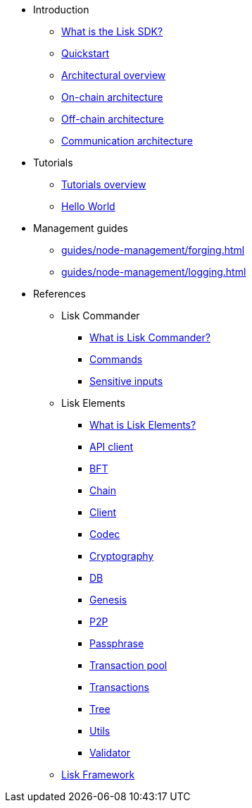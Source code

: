 * Introduction
** xref:index.adoc[What is the Lisk SDK?]
** xref:quickstart.adoc[Quickstart]
** xref:architecture/index.adoc[Architectural overview]
** xref:architecture/on-chain-architecture.adoc[On-chain architecture]
** xref:architecture/off-chain-architecture.adoc[Off-chain architecture]
** xref:architecture/communication-architecture.adoc[Communication architecture]

////
* xref:explanations/consensus.adoc[Blockchain governance]
* xref:guides/app-development/index.adoc[Development guides]
** xref:setup.adoc[Prerequisites]
** xref:guides/app-development/configuration.adoc[Configuring the default application]
** xref:guides/app-development/custom-transactions.adoc[Creating a custom module]
** xref:guides/app-development/interact-with-api.adoc[Interacting with the application]
*** xref:guides/app-development/broadcast.adoc[Broadcasting a transaction]
** xref:guides/app-development/frontend.adoc[Creating a frontend]
** xref:guides/app-development/launch.adoc[Launching of the blockchain application]
////

* Tutorials
** xref:tutorials/index.adoc[Tutorials overview]
** xref:tutorials/hello-world.adoc[Hello World]
* Management guides
** xref:guides/node-management/forging.adoc[]
** xref:guides/node-management/logging.adoc[]

////
** xref:tutorials/supply-chain/index.adoc[Supply Chain]
*** xref:tutorials/supply-chain/part1.adoc[Part 1: Installation & setup]
*** xref:tutorials/supply-chain/part2.adoc[Part 2: Track a packet on the blockchain]
*** xref:tutorials/supply-chain/part3.adoc[Part 3: A simple supply chain management system]
*** xref:tutorials/supply-chain/part4.adoc[Part 4: How to publish the application]
////
//** xref:references/changelog.adoc[ChangeLog v4 to v5]
//** xref:migration.adoc[Migration guide v4 to v5]
//* xref:references/index.adoc[References]
* References
** Lisk Commander
*** xref:references/lisk-commander/index.adoc[What is Lisk Commander?]
*** xref:references/lisk-commander/commands.adoc[Commands]
*** xref:references/lisk-commander/sensitive-inputs.adoc[Sensitive inputs]
** Lisk Elements
*** xref:references/lisk-elements/index.adoc[What is Lisk Elements?]
*** xref:references/lisk-elements/api-client.adoc[API client]
*** xref:references/lisk-elements/bft.adoc[BFT]
*** xref:references/lisk-elements/chain.adoc[Chain]
*** xref:references/lisk-elements/client.adoc[Client]
*** xref:references/lisk-elements/codec.adoc[Codec]
*** xref:references/lisk-elements/cryptography.adoc[Cryptography]
*** xref:references/lisk-elements/db.adoc[DB]
*** xref:references/lisk-elements/genesis.adoc[Genesis]
*** xref:references/lisk-elements/p2p.adoc[P2P]
*** xref:references/lisk-elements/passphrase.adoc[Passphrase]
*** xref:references/lisk-elements/transaction-pool.adoc[Transaction pool]
*** xref:references/lisk-elements/transactions.adoc[Transactions]
*** xref:references/lisk-elements/tree.adoc[Tree]
*** xref:references/lisk-elements/utils.adoc[Utils]
*** xref:references/lisk-elements/validator.adoc[Validator]
** xref:references/lisk-framework/index.adoc[Lisk Framework]

////
** xref:references/changelog.adoc[ChangeLog v4 to v5]
** xref:migration.adoc[Migration guide v4 to v5]
////
